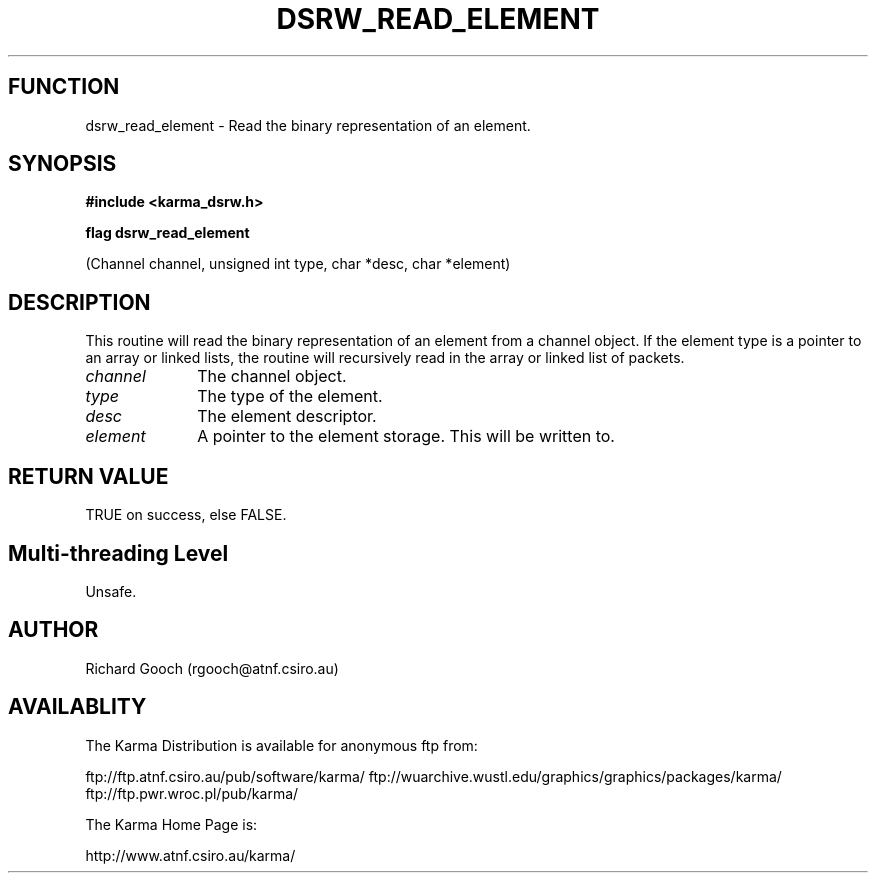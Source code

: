 .TH DSRW_READ_ELEMENT 3 "13 Nov 2005" "Karma Distribution"
.SH FUNCTION
dsrw_read_element \- Read the binary representation of an element.
.SH SYNOPSIS
.B #include <karma_dsrw.h>
.sp
.B flag dsrw_read_element
.sp
(Channel channel, unsigned int type, char *desc,
char *element)
.SH DESCRIPTION
This routine will read the binary representation of an element
from a channel object. If the element type is a pointer to an array or
linked lists, the routine will recursively read in the array or linked
list of packets.
.IP \fIchannel\fP 1i
The channel object.
.IP \fItype\fP 1i
The type of the element.
.IP \fIdesc\fP 1i
The element descriptor.
.IP \fIelement\fP 1i
A pointer to the element storage. This will be written to.
.SH RETURN VALUE
TRUE on success, else FALSE.
.SH Multi-threading Level
Unsafe.
.SH AUTHOR
Richard Gooch (rgooch@atnf.csiro.au)
.SH AVAILABLITY
The Karma Distribution is available for anonymous ftp from:

ftp://ftp.atnf.csiro.au/pub/software/karma/
ftp://wuarchive.wustl.edu/graphics/graphics/packages/karma/
ftp://ftp.pwr.wroc.pl/pub/karma/

The Karma Home Page is:

http://www.atnf.csiro.au/karma/
